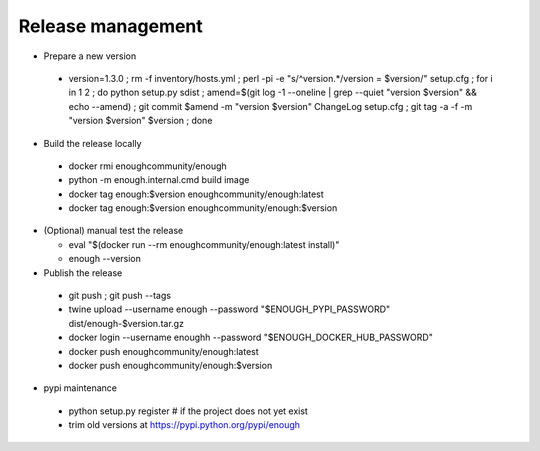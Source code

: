 Release management
==================

* Prepare a new version

 - version=1.3.0 ; rm -f inventory/hosts.yml ; perl -pi -e "s/^version.*/version = $version/" setup.cfg ; for i in 1 2 ; do python setup.py sdist ; amend=$(git log -1 --oneline | grep --quiet "version $version" && echo --amend) ; git commit $amend -m "version $version" ChangeLog setup.cfg ; git tag -a -f -m "version $version" $version ; done

* Build the release locally

 - docker rmi enoughcommunity/enough
 - python -m enough.internal.cmd build image
 - docker tag enough:$version enoughcommunity/enough:latest
 - docker tag enough:$version enoughcommunity/enough:$version

* (Optional) manual test the release

  - eval "$(docker run --rm enoughcommunity/enough:latest install)"
  - enough --version

* Publish the release

 - git push ; git push --tags
 - twine upload --username enough --password "$ENOUGH_PYPI_PASSWORD" dist/enough-$version.tar.gz
 - docker login --username enoughh --password "$ENOUGH_DOCKER_HUB_PASSWORD"
 - docker push enoughcommunity/enough:latest
 - docker push enoughcommunity/enough:$version

* pypi maintenance

 - python setup.py register # if the project does not yet exist
 - trim old versions at https://pypi.python.org/pypi/enough

